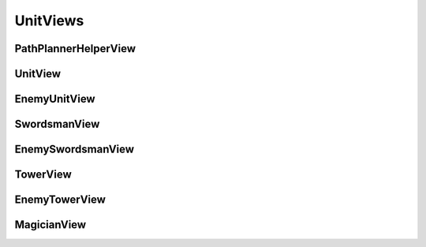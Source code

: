 UnitViews
=========

PathPlannerHelperView
---------------------

.. cpp:class:: state::PathPlannerHelperView

	Helps units path plan

	Provides utility methods for units

	.. cpp:function:: bool IsPathPlanning()

		Returns ``true`` if the unit is path planning, ``false`` otherwise

UnitView
--------

.. cpp:class:: state::UnitView

	Provides you with an interface to work with your own units

	.. cpp:function:: state::act_id_t GetId()

		Gets the Actor ID of your unit

	.. cpp:function:: int64_t GetHp()

		Gets your unit's current HP

	.. cpp:function:: int64_t GetMaxHp()

		Gets your unit's maximum HP

	.. cpp:function:: int64_t GetMaxSpeed()

		Gets the maximum speed at which your unit can travel

	.. cpp:function:: state::ActorType GetActorType()

		Gets your unit's ActorType

	.. cpp:function:: state::EnemyUnitView GetAttackTarget()

		Gets the EnemyUnitView of the target that this unit is currently attacking

		Returns ``nullptr`` if not attacking any unit

	.. cpp:function:: physics::Vector2D GetVelocity()

		Gets the velocity vector of this unit

	.. cpp:function:: physics::Vector2D GetPosition()

		Gets the position vector of this unit

	.. cpp:function:: GetPathPlannerHelper()

		Gets this unit's PathPlannerHelper

EnemyUnitView
-------------

.. cpp:class:: state::EnemyUnitView

	Provides you with a restricted interface to work with your enemy's units

	.. cpp:function:: state::act_id_t GetId()

		Gets the ID of the enemy unit

	.. cpp:function:: physics::Vector2D GetPosition()

		Gets the position vector of the enemy unit in cartesian coordinates

	.. cpp:function:: state::ActorType GetActorType()

		Gets the ActorType of the enemy unit

SwordsmanView
-------------

.. cpp:type:: state::UnitView state::SwordsmanView

	Provides you with an interface to work with your own Swordsmen

EnemySwordsmanView
------------------

.. cpp:type:: state::EnemyUnitView state::EnemySwordsmanView

	Provides you with a restricted interface to work with your enemy's Swordsmen

TowerView
---------

.. cpp:class:: state::TowerView: public state::UnitView

	Provides you with an interface to work with your own Towers

	.. cpp:function:: GetFireBallTtl()

		The time that a FireBall fired by this Tower is alive for

	.. cpp:function:: GetFireBallSpeed()

		Gets the speed of FireBalls that are fired by this Tower

	.. cpp:function:: GetContentionRadius()

		Gets the radius within which units must be present to contend for 
		ownership of the Tower after its HP has been reduced to zero

EnemyTowerView
--------------

.. cpp:class:: state::EnemyTowerView: public state::EnemyUnitView

	Provides you with a restricted interface to work with your enemy's Towers

	.. cpp:function:: int64_t GetContentionRadius()

		Gets the radius within which units must be present to contend for 
		ownership of the Tower after its HP has been reduced to zero

MagicianView
------------

.. cpp:class:: state::MagicianView: public state::UnitView

	Provides you with an interface to work with your own Magicians

	.. cpp:function:: GetFireBallTtl()

		The time that a FireBall fired by this Magician is alive for

	.. cpp:function:: GetFireBallSpeed()

		Gets the speed of FireBalls that are fired by this Magician
